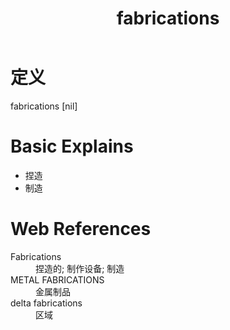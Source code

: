 #+title: fabrications
#+roam_tags:英语单词

* 定义
  
fabrications [nil]

* Basic Explains
- 捏造
- 制造

* Web References
- Fabrications :: 捏造的; 制作设备; 制造
- METAL FABRICATIONS :: 金属制品
- delta fabrications :: 区域
